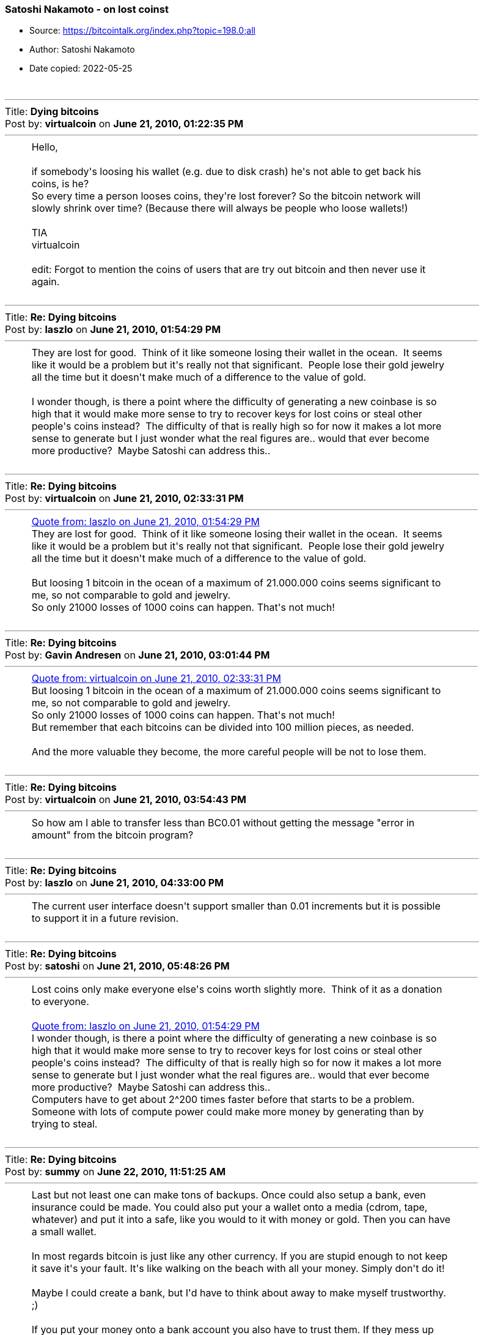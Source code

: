 === Satoshi Nakamoto - on lost coinst

****
* Source: https://bitcointalk.org/index.php?topic=198.0;all
* Author: Satoshi Nakamoto
* Date copied: 2022-05-25
****
////
This resource was created by going to the linked source, choose the
"print" option, copy the source from the "print page", paste the
content <table> element into a passthrough block using ++++, add
the .quote style, which is also copied from the print page source, to
btcphilosophy.css file.

I don't know how to make a style element "local" so that it doesn't
interfere with other contents styling. But if it should interfere, we
should rename the quote class used here to eg bitcointalkquote.

Converting this to asciidoctor would be too much hassle
////
++++
		<table width="90%" cellpadding="0" cellspacing="0" border="0">
			<tr>
				<td>
					<br />
					<hr size="2" width="100%" />
					Title: <b>Dying bitcoins</b><br />
					Post by: <b>virtualcoin</b> on <b>June 21, 2010, 01:22:35 PM</b>
					<hr />
					<div style="margin: 0 5ex;">Hello,<br /><br />if somebody&#039;s loosing his wallet (e.g. due to disk crash) he&#039;s not able to get back his coins, is he?<br />So every time a person looses coins, they&#039;re lost forever? So the bitcoin network will slowly shrink over time? (Because there will always be people who loose wallets!)<br /><br />TIA<br />virtualcoin<br /><br />edit: Forgot to mention the coins of users that are try out bitcoin and then never use it again.</div>
					<br />
					<hr size="2" width="100%" />
					Title: <b>Re: Dying bitcoins</b><br />
					Post by: <b>laszlo</b> on <b>June 21, 2010, 01:54:29 PM</b>
					<hr />
					<div style="margin: 0 5ex;">They are lost for good.&nbsp; Think of it like someone losing their wallet in the ocean.&nbsp; It seems like it would be a problem but it&#039;s really not that significant.&nbsp; People lose their gold jewelry all the time but it doesn&#039;t make much of a difference to the value of gold.<br /><br />I wonder though, is there a point where the difficulty of generating a new coinbase is so high that it would make more sense to try to recover keys for lost coins or steal other people&#039;s coins instead?&nbsp; The difficulty of that is really high so for now it makes a lot more sense to generate but I just wonder what the real figures are.. would that ever become more productive?&nbsp; Maybe Satoshi can address this..</div>
					<br />
					<hr size="2" width="100%" />
					Title: <b>Re: Dying bitcoins</b><br />
					Post by: <b>virtualcoin</b> on <b>June 21, 2010, 02:33:31 PM</b>
					<hr />
					<div style="margin: 0 5ex;"><div class="quoteheader"><a href="https://bitcointalk.org/index.php?topic=198.msg1640#msg1640">Quote from: laszlo on June 21, 2010, 01:54:29 PM</a></div><div class="quote">They are lost for good. &nbsp;Think of it like someone losing their wallet in the ocean. &nbsp;It seems like it would be a problem but it&#039;s really not that significant. &nbsp;People lose their gold jewelry all the time but it doesn&#039;t make much of a difference to the value of gold.</div><br />But loosing 1 bitcoin in the ocean of a maximum of 21.000.000 coins seems significant to me, so not comparable to gold and jewelry.<br />So only 21000 losses of 1000 coins can happen. That&#039;s not much!</div>
					<br />
					<hr size="2" width="100%" />
					Title: <b>Re: Dying bitcoins</b><br />
					Post by: <b>Gavin Andresen</b> on <b>June 21, 2010, 03:01:44 PM</b>
					<hr />
					<div style="margin: 0 5ex;"><div class="quoteheader"><a href="https://bitcointalk.org/index.php?topic=198.msg1641#msg1641">Quote from: virtualcoin on June 21, 2010, 02:33:31 PM</a></div><div class="quote">But loosing 1 bitcoin in the ocean of a maximum of 21.000.000 coins seems significant to me, so not comparable to gold and jewelry.<br />So only 21000 losses of 1000 coins can happen. That&#039;s not much!<br /></div>But remember that each bitcoins can be divided into 100 million pieces, as needed.<br /><br />And the more valuable they become, the more careful people will be not to lose them.<br /></div>
					<br />
					<hr size="2" width="100%" />
					Title: <b>Re: Dying bitcoins</b><br />
					Post by: <b>virtualcoin</b> on <b>June 21, 2010, 03:54:43 PM</b>
					<hr />
					<div style="margin: 0 5ex;">So how am I able to transfer less than BC0.01 without getting the message &quot;error in amount&quot; from the bitcoin program?</div>
					<br />
					<hr size="2" width="100%" />
					Title: <b>Re: Dying bitcoins</b><br />
					Post by: <b>laszlo</b> on <b>June 21, 2010, 04:33:00 PM</b>
					<hr />
					<div style="margin: 0 5ex;">The current user interface doesn&#039;t support smaller than 0.01 increments but it is possible to support it in a future revision.</div>
					<br />
					<hr size="2" width="100%" />
					Title: <b>Re: Dying bitcoins</b><br />
					Post by: <b>satoshi</b> on <b>June 21, 2010, 05:48:26 PM</b>
					<hr />
					<div style="margin: 0 5ex;">Lost coins only make everyone else&#039;s coins worth slightly more.&nbsp; Think of it as a donation to everyone.<br /><br /><div class="quoteheader"><a href="https://bitcointalk.org/index.php?topic=198.msg1640#msg1640">Quote from: laszlo on June 21, 2010, 01:54:29 PM</a></div><div class="quote">I wonder though, is there a point where the difficulty of generating a new coinbase is so high that it would make more sense to try to recover keys for lost coins or steal other people&#039;s coins instead?&nbsp; The difficulty of that is really high so for now it makes a lot more sense to generate but I just wonder what the real figures are.. would that ever become more productive?&nbsp; Maybe Satoshi can address this..<br /></div>Computers have to get about 2^200 times faster before that starts to be a problem.&nbsp; Someone with lots of compute power could make more money by generating than by trying to steal.</div>
					<br />
					<hr size="2" width="100%" />
					Title: <b>Re: Dying bitcoins</b><br />
					Post by: <b>summy</b> on <b>June 22, 2010, 11:51:25 AM</b>
					<hr />
					<div style="margin: 0 5ex;">Last but not least one can make tons of backups. Once could also setup a bank, even insurance could be made. You could also put your a wallet onto a media (cdrom, tape, whatever) and put it into a safe, like you would to it with money or gold. Then you can have a small wallet.<br /><br />In most regards bitcoin is just like any other currency. If you are stupid enough to not keep it save it&#039;s your fault. It&#039;s like walking on the beach with all your money. Simply don&#039;t do it!<br /><br />Maybe I could create a bank, but I&#039;d have to think about away to make myself trustworthy. ;)<br /><br />If you put your money onto a bank account you also have to trust them. If they mess up their system and nobody knows who was the owner of the money it&#039;s exactly the same. Inside the bank your money only exists in a virtual way. Most of the time (not always, because they invest your money) it is backed up by something physical, but if you loose the data to link the physical with the virtual stuff the system is completely messed up.<br /><br />To make it short: BitCoin is just money, so don&#039;t think of it as something too abstract. You can secure it, like every other money.<br /><br />In most situations it&#039;s easier. It isn&#039;t that easy to encrypt your money before you put it in your safe, is it?&nbsp; ;D</div>
					<br />
					<hr size="2" width="100%" />
					Title: <b>Re: Dying bitcoins</b><br />
					Post by: <b>SmokeTooMuch</b> on <b>June 23, 2010, 07:41:14 PM</b>
					<hr />
					<div style="margin: 0 5ex;">last weak my hard drive crashed, good thing i backed up my wallet :)<br />as soon as i got my hard drive exchanged by western digital i will be back in the bitcoin system.</div>
					<br />
					<hr size="2" width="100%" />
					Title: <b>Re: Dying bitcoins</b><br />
					Post by: <b>Come-from-Beyond</b> on <b>September 18, 2012, 05:39:47 PM</b>
					<hr />
					<div style="margin: 0 5ex;">Wouldn&#039;t it be good to modify the protocol, so any coins that weren&#039;t moved for 1000 days (for example) could be returned back into the system and mined again? We would get rid of some issues this way (lost coins, wasted space). Anyone who hoards bitcoins should just transfer the coins from wallet to wallet once a year.</div>
					<br />
					<hr size="2" width="100%" />
					Title: <b>Re: Dying bitcoins</b><br />
					Post by: <b>FreeMoney</b> on <b>September 18, 2012, 05:43:51 PM</b>
					<hr />
					<div style="margin: 0 5ex;">Network size is not determined by the number of units. If it was we could have been ten times bigger now for the cost of one extra &quot;0&quot;!</div>
					<br />
					<hr size="2" width="100%" />
					Title: <b>Re: Dying bitcoins</b><br />
					Post by: <b>Kupsi</b> on <b>September 18, 2012, 05:54:37 PM</b>
					<hr />
					<div style="margin: 0 5ex;"><div class="quoteheader"><a href="https://bitcointalk.org/index.php?topic=198.msg1201451#msg1201451">Quote from: Come-from-Beyond on September 18, 2012, 05:39:47 PM</a></div><div class="quote">Wouldn&#039;t it be good to modify the protocol, so any coins that weren&#039;t moved for 1000 days (for example) could be returned back into the system and mined again? We would get rid of some issues this way (lost coins, wasted space). Anyone who hoards bitcoins should just transfer the coins from wallet to wallet once a year.<br /></div>So if I&#039;m going to jail for 10 years, my coins will be stolen from me? Bad idea.<br /><br />Two other threads on the topic from within the last month:<br /><br />https://bitcointalk.org/index.php?topic=104422.0 (https://bitcointalk.org/index.php?topic=104422.0)<br />https://bitcointalk.org/index.php?topic=109117.0 (https://bitcointalk.org/index.php?topic=109117.0)</div>
					<br />
					<hr size="2" width="100%" />
					Title: <b>Re: Dying bitcoins</b><br />
					Post by: <b>hazek</b> on <b>September 18, 2012, 06:15:22 PM</b>
					<hr />
					<div style="margin: 0 5ex;">Come-from-Beyond you do realize that you can take the Bitcoin source code, modify it how ever you like and start your own crypto currency that will follow the rules you want it to follow..<br /><br />If you aren&#039;t happy with Bitcoin the way it is, why not do that? We&#039;ll all be thankful and move to your currency if it turns out better than Bitcoin!</div>
					<br />
					<hr size="2" width="100%" />
					Title: <b>Re: Dying bitcoins</b><br />
					Post by: <b>Technomage</b> on <b>September 18, 2012, 06:21:40 PM</b>
					<hr />
					<div style="margin: 0 5ex;">I don&#039;t get where this argument comes from. I&#039;ve seen it many times. Making this argument requires a fatal flaw in logical thinking. Let me explain this in a simple way:<br /><br />People lose bitcoins -&gt; value of remaining bitcoins go up -&gt; average bitcoin user has less bitcoins -&gt; people lose less bitcoins on average -&gt; price still goes up -&gt; average bitcoin user has again less bitcoins -&gt; people lose less bitcoins on average.<br /><br />So in the long term this will only cause the price of bitcoins to go up a bit and for people to lose less bitcoins after that. Even in <b>a million years</b> we wouldn&#039;t reach 0 bitcoins and as you all should know, bitcoins can be divided to smaller pieces quite effectively.<br /><br />This argument is broken even without taking into account how educated people are in using Bitcoin. That is entirely irrelevant for countering this argument. Taking care of your bitcoins is a smart thing to do though, so I&#039;m all for it. :)</div>
					<br />
					<hr size="2" width="100%" />
					Title: <b>Re: Dying bitcoins</b><br />
					Post by: <b>Come-from-Beyond</b> on <b>September 18, 2012, 06:24:16 PM</b>
					<hr />
					<div style="margin: 0 5ex;"><div class="quoteheader"><a href="https://bitcointalk.org/index.php?topic=198.msg1201525#msg1201525">Quote from: hazek on September 18, 2012, 06:15:22 PM</a></div><div class="quote">Come-from-Beyond you do realize that you can take the Bitcoin source code, modify it how ever you like and start your own crypto currency that will follow the rules you want it to follow..<br /><br />If you aren&#039;t happy with Bitcoin the way it is, why not do that? We&#039;ll all be thankful and move to your currency if it turns out better than Bitcoin!<br /></div><br />Ok. I&#039;ll send u personal invitation. It&#039;s almost ready, just tuning minting algo. Should take 2-3 months.</div>
					<br />
					<hr size="2" width="100%" />
					Title: <b>Re: Dying bitcoins</b><br />
					Post by: <b>Come-from-Beyond</b> on <b>September 18, 2012, 06:27:08 PM</b>
					<hr />
					<div style="margin: 0 5ex;"><div class="quoteheader"><a href="https://bitcointalk.org/index.php?topic=198.msg1201485#msg1201485">Quote from: Kupsi on September 18, 2012, 05:54:37 PM</a></div><div class="quote"><div class="quoteheader"><a href="https://bitcointalk.org/index.php?topic=198.msg1201451#msg1201451">Quote from: Come-from-Beyond on September 18, 2012, 05:39:47 PM</a></div><div class="quote">Wouldn&#039;t it be good to modify the protocol, so any coins that weren&#039;t moved for 1000 days (for example) could be returned back into the system and mined again? We would get rid of some issues this way (lost coins, wasted space). Anyone who hoards bitcoins should just transfer the coins from wallet to wallet once a year.<br /></div>So if I&#039;m going to jail for 10 years, my coins will be stolen from me? Bad idea.<br /><br />Two other threads on the topic from within the last month:<br /><br />https://bitcointalk.org/index.php?topic=104422.0 (https://bitcointalk.org/index.php?topic=104422.0)<br />https://bitcointalk.org/index.php?topic=109117.0 (https://bitcointalk.org/index.php?topic=109117.0)<br /></div><br />This thread is better. It was started quite earlier. :)</div>
					<br />
					<hr size="2" width="100%" />
					Title: <b>Re: Dying bitcoins</b><br />
					Post by: <b>DannyHamilton</b> on <b>September 18, 2012, 06:34:46 PM</b>
					<hr />
					<div style="margin: 0 5ex;"><div class="quoteheader"><a href="https://bitcointalk.org/index.php?topic=198.msg1201538#msg1201538">Quote from: Technomage on September 18, 2012, 06:21:40 PM</a></div><div class="quote">I don&#039;t get where this argument comes from. &lt;snip&gt;<br /></div><br />I&#039;m pretty sure it comes from over 2 years ago. <br /><br /><div class="quoteheader"><a href="https://bitcointalk.org/index.php?topic=198.msg1638#msg1638">Quote from: virtualcoin on June 21, 2010, 01:22:35 PM</a></div><div class="quote">Hello,<br />&lt;snip&gt;<br /></div><br />You know, back when Satoshi himself (or herself? or themselves?) was/were still participating in dicsussions.<br /><br /><div class="quoteheader"><a href="https://bitcointalk.org/index.php?topic=198.msg1647#msg1647">Quote from: satoshi on June 21, 2010, 05:48:26 PM</a></div><div class="quote">Lost coins only make everyone else&#039;s coins worth slightly more. &nbsp;Think of it as a donation to everyone.<br /></div></div>
					<br />
					<hr size="2" width="100%" />
					Title: <b>Re: Dying bitcoins</b><br />
					Post by: <b>Kupsi</b> on <b>September 18, 2012, 06:49:59 PM</b>
					<hr />
					<div style="margin: 0 5ex;"><div class="quoteheader"><a href="https://bitcointalk.org/index.php?topic=198.msg1201549#msg1201549">Quote from: Come-from-Beyond on September 18, 2012, 06:27:08 PM</a></div><div class="quote">This thread is better. It was started quite earlier. :)<br /></div>Yes, if you&#039;re not looking for updated information...</div>
					<br />
					<hr size="2" width="100%" />
					Title: <b>Re: Dying bitcoins</b><br />
					Post by: <b>Gabi</b> on <b>September 18, 2012, 07:47:54 PM</b>
					<hr />
					<div style="margin: 0 5ex;"><div class="quoteheader"><a href="https://bitcointalk.org/index.php?topic=198.msg1201451#msg1201451">Quote from: Come-from-Beyond on September 18, 2012, 05:39:47 PM</a></div><div class="quote">Wouldn&#039;t it be good to modify the protocol, so any coins that weren&#039;t moved for 1000 days (for example) could be returned back into the system and mined again? We would get rid of some issues this way (lost coins, wasted space). Anyone who hoards bitcoins should just transfer the coins from wallet to wallet once a year.<br /></div>No<br /><br />No it&#039;s not a good idea. It&#039;s a shitty idea<br /><br />In case it is not clear: NO<br /><br />Why the hell every week someone must come up with the same fail idea? </div>
					<br />
					<hr size="2" width="100%" />
					Title: <b>Re: Dying bitcoins</b><br />
					Post by: <b>justusranvier</b> on <b>September 18, 2012, 07:52:31 PM</b>
					<hr />
					<div style="margin: 0 5ex;"><div class="quoteheader"><a href="https://bitcointalk.org/index.php?topic=198.msg1201764#msg1201764">Quote from: Gabi on September 18, 2012, 07:47:54 PM</a></div><div class="quote">Why the hell every week someone must come up with the same fail idea?</div>Because the idea of not being able to steal other people&#039;s money fills them with great anxiety.</div>
					<br />
					<hr size="2" width="100%" />
					Title: <b>Re: Dying bitcoins</b><br />
					Post by: <b>Gabi</b> on <b>September 18, 2012, 07:53:26 PM</b>
					<hr />
					<div style="margin: 0 5ex;">True that&nbsp; :D</div>
					<br />
					<hr size="2" width="100%" />
					Title: <b>Re: Dying bitcoins</b><br />
					Post by: <b>nameface</b> on <b>September 18, 2012, 08:13:43 PM</b>
					<hr />
					<div style="margin: 0 5ex;"><div class="quoteheader"><a href="https://bitcointalk.org/index.php?topic=198.msg1642#msg1642">Quote from: Gavin Andresen on June 21, 2010, 03:01:44 PM</a></div><div class="quote"><div class="quoteheader"><a href="https://bitcointalk.org/index.php?topic=198.msg1641#msg1641">Quote from: virtualcoin on June 21, 2010, 02:33:31 PM</a></div><div class="quote">But loosing 1 bitcoin in the ocean of a maximum of 21.000.000 coins seems significant to me, so not comparable to gold and jewelry.<br />So only 21000 losses of 1000 coins can happen. That&#039;s not much!<br /></div>But remember that each bitcoins can be divided into 100 million pieces, as needed.<br /><br />And the more valuable they become, the more careful people will be not to lose them.<br /><br /></div><br />AMEN!<br />By the time 1,000,000 coins have been lost, one coin might be worth $1,000,000 :) People don&#039;t tend to lose $1,000,000 worth of anything very often. There will forever be 20 million+ BTC in existence.<br />IMO if things continue to progress well it&#039;ll get harder and harder for people to lose coins as there will always be more and more technological innovation happening to prevents this. </div>
					<br />
					<hr size="2" width="100%" />
					Title: <b>Re: Dying bitcoins</b><br />
					Post by: <b>Come-from-Beyond</b> on <b>September 18, 2012, 08:38:46 PM</b>
					<hr />
					<div style="margin: 0 5ex;"><div class="quoteheader"><a href="https://bitcointalk.org/index.php?topic=198.msg1201764#msg1201764">Quote from: Gabi on September 18, 2012, 07:47:54 PM</a></div><div class="quote">Why the hell every week someone must come up with the same fail idea? <br /></div><br />It&#039;s not exactly the same. Most of my recent topics were made to find an answer for one important question. And I think I got it.<br /><br />It&#039;s impossible to have consensus regarding protocol changes in Bitcoin. It&#039;s a win-or-lose game, no anything in between allowed. So next-gen coin should have a protocol that could be adjusted by anyone without breaking the whole system.</div>
					<br />
					<hr size="2" width="100%" />
					Title: <b>Re: Dying bitcoins</b><br />
					Post by: <b>hazek</b> on <b>September 18, 2012, 09:00:47 PM</b>
					<hr />
					<div style="margin: 0 5ex;"><div class="quoteheader"><a href="https://bitcointalk.org/index.php?topic=198.msg1201918#msg1201918">Quote from: Come-from-Beyond on September 18, 2012, 08:38:46 PM</a></div><div class="quote">So next-gen coin should have a protocol that could be adjusted by anyone without breaking the whole system.<br /></div><br />We have that, it&#039;s called central banking and fiat currencies (FED + dollar, ECB + euro, and so on..)</div>
					<br />
					<hr size="2" width="100%" />
					Title: <b>Re: Dying bitcoins</b><br />
					Post by: <b>Desolator</b> on <b>September 19, 2012, 05:12:10 AM</b>
					<hr />
					<div style="margin: 0 5ex;">The subdivision thing cures this entire problem.&nbsp; Let&#039;s say 90% of all BTC are destroyed.&nbsp; Now the value of 0.1BTC is approximately the value that 1 BTC used to be, since there are only that many floating around.&nbsp; Life goes on.&nbsp; We&#039;re not in trouble of &quot;running out&quot; until like 99.999% of all BTC are destroyed because then there actually wouldn&#039;t be enough to go around.</div>
					<br />
					<hr size="2" width="100%" />
					Title: <b>Re: Dying bitcoins</b><br />
					Post by: <b>Come-from-Beyond</b> on <b>September 19, 2012, 05:17:46 AM</b>
					<hr />
					<div style="margin: 0 5ex;"><div class="quoteheader"><a href="https://bitcointalk.org/index.php?topic=198.msg1201969#msg1201969">Quote from: hazek on September 18, 2012, 09:00:47 PM</a></div><div class="quote"><div class="quoteheader"><a href="https://bitcointalk.org/index.php?topic=198.msg1201918#msg1201918">Quote from: Come-from-Beyond on September 18, 2012, 08:38:46 PM</a></div><div class="quote">So next-gen coin should have a protocol that could be adjusted by anyone without breaking the whole system.<br /></div><br />We have that, it&#039;s called central banking and fiat currencies (FED + dollar, ECB + euro, and so on..)<br /></div><br />Really? I&#039;d like to increase emission of new dollar banknotes. What should I do?</div>
					<br />
					<hr size="2" width="100%" />
					Title: <b>Re: Dying bitcoins</b><br />
					Post by: <b>kjj</b> on <b>September 19, 2012, 02:55:06 PM</b>
					<hr />
					<div style="margin: 0 5ex;"><div class="quoteheader"><a href="https://bitcointalk.org/index.php?topic=198.msg1203062#msg1203062">Quote from: Come-from-Beyond on September 19, 2012, 05:17:46 AM</a></div><div class="quote"><div class="quoteheader"><a href="https://bitcointalk.org/index.php?topic=198.msg1201969#msg1201969">Quote from: hazek on September 18, 2012, 09:00:47 PM</a></div><div class="quote"><div class="quoteheader"><a href="https://bitcointalk.org/index.php?topic=198.msg1201918#msg1201918">Quote from: Come-from-Beyond on September 18, 2012, 08:38:46 PM</a></div><div class="quote">So next-gen coin should have a protocol that could be adjusted by anyone without breaking the whole system.<br /></div><br />We have that, it&#039;s called central banking and fiat currencies (FED + dollar, ECB + euro, and so on..)<br /></div><br />Really? I&#039;d like to increase emission of new dollar banknotes. What should I do?<br /></div><br />Wait a few minutes.</div>
					<br />
					<hr size="2" width="100%" />
					Title: <b>Re: Dying bitcoins</b><br />
					Post by: <b>Gabi</b> on <b>September 19, 2012, 02:58:31 PM</b>
					<hr />
					<div style="margin: 0 5ex;">+1 what hazek and kjj said</div>
					<br />
					<hr size="2" width="100%" />
					Title: <b>Re: Dying bitcoins</b><br />
					Post by: <b>Come-from-Beyond</b> on <b>September 19, 2012, 03:23:11 PM</b>
					<hr />
					<div style="margin: 0 5ex;"><div class="quoteheader"><a href="https://bitcointalk.org/index.php?topic=198.msg1204066#msg1204066">Quote from: Gabi on September 19, 2012, 02:58:31 PM</a></div><div class="quote">+1 what hazek and kjj said<br /></div><br />-1, coz no usefull info were provided.</div>
					<br />
					<hr size="2" width="100%" />
					Title: <b>Re: Dying bitcoins</b><br />
					Post by: <b>kjj</b> on <b>September 19, 2012, 03:28:24 PM</b>
					<hr />
					<div style="margin: 0 5ex;"><div class="quoteheader"><a href="https://bitcointalk.org/index.php?topic=198.msg1204134#msg1204134">Quote from: Come-from-Beyond on September 19, 2012, 03:23:11 PM</a></div><div class="quote"><div class="quoteheader"><a href="https://bitcointalk.org/index.php?topic=198.msg1204066#msg1204066">Quote from: Gabi on September 19, 2012, 02:58:31 PM</a></div><div class="quote">+1 what hazek and kjj said<br /></div><br />-1, coz no usefull info were provided.<br /></div><br />You said you wanted to &quot;increase emission of new dollar banknotes&quot;.&nbsp; This is something that congress already does <b>to</b> you today.&nbsp; If you aren&#039;t happy with the current rate of emission, just wait a few minutes and it will be higher.</div>
					<br />
					<hr size="2" width="100%" />
					Title: <b>Re: Dying bitcoins</b><br />
					Post by: <b>Phinnaeus Gage</b> on <b>September 19, 2012, 03:39:12 PM</b>
					<hr />
					<div style="margin: 0 5ex;"><div class="quoteheader"><a href="https://bitcointalk.org/index.php?topic=198.msg1642#msg1642">Quote from: Gavin Andresen on June 21, 2010, 03:01:44 PM</a></div><div class="quote"><div class="quoteheader"><a href="https://bitcointalk.org/index.php?topic=198.msg1641#msg1641">Quote from: virtualcoin on June 21, 2010, 02:33:31 PM</a></div><div class="quote">But loosing 1 bitcoin in the ocean of a maximum of 21.000.000 coins seems significant to me, so not comparable to gold and jewelry.<br />So only 21000 losses of 1000 coins can happen. That&#039;s not much!<br /></div>But remember that each bitcoins can be divided into 100 million pieces, as needed.<br /><br />And the more valuable they become, the more careful people will be not to lose them.<br /><br /></div><br />Exactly, for if all twenty-one million coins were lost, sans one, that one bitcoin can still be divisible even beyond the hundred millionth mark.<br /><br />~Bruno~<br /></div>
					<br />
					<hr size="2" width="100%" />
					Title: <b>Re: Dying bitcoins</b><br />
					Post by: <b>Come-from-Beyond</b> on <b>September 19, 2012, 04:31:41 PM</b>
					<hr />
					<div style="margin: 0 5ex;"><div class="quoteheader"><a href="https://bitcointalk.org/index.php?topic=198.msg1204144#msg1204144">Quote from: kjj on September 19, 2012, 03:28:24 PM</a></div><div class="quote">You said you wanted to &quot;increase emission of new dollar banknotes&quot;.&nbsp; This is something that congress already does <b>to</b> you today.&nbsp; If you aren&#039;t happy with the current rate of emission, just wait a few minutes and it will be higher.<br /></div><br />I expected other scenario. Without mediators. But thx anyway.</div>
					<br /><br />
					<div align="center" class="smalltext">
		<span class="smalltext" style="display: inline; visibility: visible; font-family: Verdana, Arial, sans-serif;"><a href="http://www.simplemachines.org/" title="Simple Machines Forum" target="_blank">Powered by SMF 1.1.19</a> | 
<a href="http://www.simplemachines.org/about/copyright.php" title="Free Forum Software" target="_blank">SMF &copy; 2006-2009, Simple Machines</a>
		</span></div>
				</td>
			</tr>
		</table>
++++
